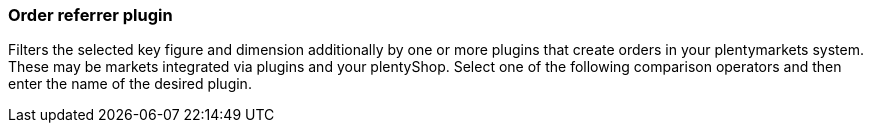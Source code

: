 === Order referrer plugin

Filters the selected key figure and dimension additionally by one or more plugins that create orders in your plentymarkets system. These may be markets integrated via plugins and your plentyShop.
Select one of the following comparison operators and then enter the name of the desired plugin.
